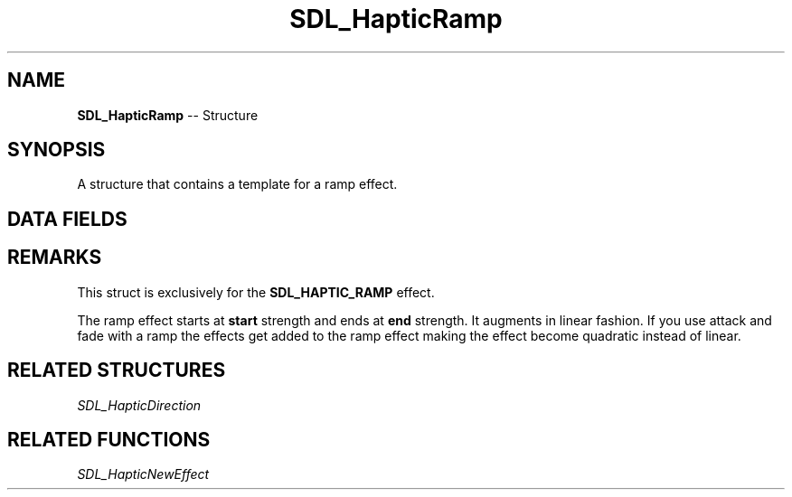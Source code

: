 .TH SDL_HapticRamp 3 "2018.09.27" "https://github.com/haxpor/sdl2-manpage" "SDL2"
.SH NAME
\fBSDL_HapticRamp\fR -- Structure

.SH SYNOPSIS
A structure that contains a template for a ramp effect.

.SH DATA FIELDS
.TS
tab(:) allbox;
c s s.
Header
.T&
a lb l.
Uint16:type:T{
\fBSDL_HAPTIC_RAMP
T}
\fBSDL_HapticDirection\fR:direction:T{
direction of the effect
T}
.T&
c s s.
Replay
.T&
a lb l.
Uint32:length:T{
duration of the effect
T}
Uint16:delay:T{
delay before starting the effect
T}
.T&
c s s.
Trigger
.T&
a lb l.
Uint16:button:T{
button that triggers the effect
T}
Uint16:interval:T{
how soon it can be triggered again after \fBbutton\fR
T}
.T&
c s s.
Ramp
.T&
a lb l.
Sint16:start:T{
beginning strength level
T}
Sint16:end:T{
ending strength level
T}
.T&
c s s.
Envelope
.T&
a lb l.
Uint16:attack_length:T{
duration of the attack
T}
Uint16:attack_level:T{
level at the start of the attack
T}
Uint16:fade_length:T{
duration of the fade
T}
Uint16:fade_level:T{
level at the end of the fade
T}
.TE

.SH REMARKS
This struct is exclusively for the \fBSDL_HAPTIC_RAMP\fR effect.

The ramp effect starts at \fBstart\fR strength and ends at \fBend\fR strength. It augments in linear fashion. If you use attack and fade with a ramp the effects get added to the ramp effect making the effect become quadratic instead of linear.

.SH RELATED STRUCTURES
\fISDL_HapticDirection

.SH RELATED FUNCTIONS
\fISDL_HapticNewEffect
